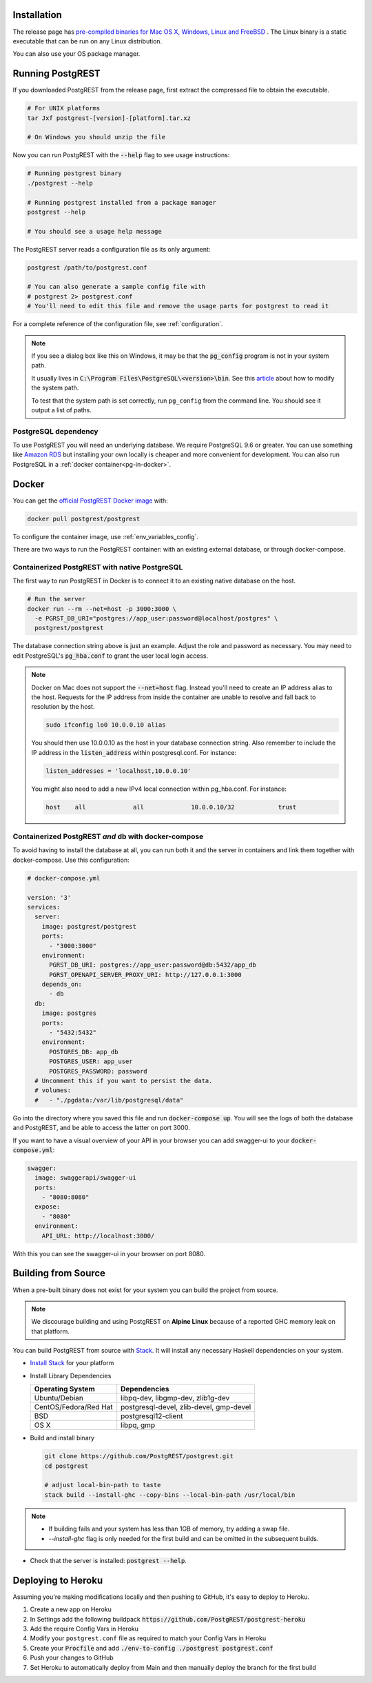 .. _install:

Installation
============

The release page has `pre-compiled binaries for Mac OS X, Windows, Linux and FreeBSD <https://github.com/PostgREST/postgrest/releases/latest>`_ .
The Linux binary is a static executable that can be run on any Linux distribution.

You can also use your OS package manager.

.. tabs::

  .. group-tab:: Mac OSX

    You can install PostgREST from the `Homebrew official repo <https://formulae.brew.sh/formula/postgrest>`_.

    .. code:: bash

      brew install postgrest

  .. group-tab:: FreeBSD

    You can install PostgREST from the `official ports <https://www.freshports.org/www/hs-postgrest>`_.

    .. code:: bash

      pkg install hs-postgrest

  .. group-tab:: Linux

    .. tabs::

      .. tab:: Arch Linux

        You can install PostgREST from the `community repo <https://archlinux.org/packages/community/x86_64/postgrest>`_.

        .. code:: bash

          pacman -S postgrest

      .. tab:: Nix

        You can install PostgREST from nixpkgs.

        .. code:: bash

          nix-env -i haskellPackages.postgrest

  .. group-tab:: Windows

    You can install PostgREST using `Chocolatey <https://community.chocolatey.org/packages/postgrest>`_ or `Scoop <https://scoop.sh>`_.

    .. code:: bash

      choco install postgrest
      scoop install postgrest

Running PostgREST
=================

If you downloaded PostgREST from the release page, first extract the compressed file to obtain the executable.

.. code-block:: bash

  # For UNIX platforms
  tar Jxf postgrest-[version]-[platform].tar.xz

  # On Windows you should unzip the file

Now you can run PostgREST with the :code:`--help` flag to see usage instructions:

.. code-block:: bash

  # Running postgrest binary
  ./postgrest --help

  # Running postgrest installed from a package manager
  postgrest --help

  # You should see a usage help message

The PostgREST server reads a configuration file as its only argument:

.. code:: bash

  postgrest /path/to/postgrest.conf

  # You can also generate a sample config file with
  # postgrest 2> postgrest.conf
  # You'll need to edit this file and remove the usage parts for postgrest to read it

For a complete reference of the configuration file, see :ref:`configuration`.

.. note::

  If you see a dialog box like this on Windows, it may be that the :code:`pg_config` program is not in your system path.

  .. image:: _static/win-err-dialog.png

  It usually lives in :code:`C:\Program Files\PostgreSQL\<version>\bin`. See this `article <https://www.howtogeek.com/118594/how-to-edit-your-system-path-for-easy-command-line-access/>`_ about how to modify the system path.

  To test that the system path is set correctly, run ``pg_config`` from the command line. You should see it output a list of paths.

.. _pg-dependency:

PostgreSQL dependency
---------------------

To use PostgREST you will need an underlying database. We require PostgreSQL 9.6 or greater. You can use something like `Amazon RDS <https://aws.amazon.com/rds/>`_ but installing your own locally is cheaper and more convenient for development. You can also run PostgreSQL in a :ref:`docker container<pg-in-docker>`.

Docker
======

You can get the `official PostgREST Docker image <https://hub.docker.com/r/postgrest/postgrest>`_ with:

.. code-block:: bash

  docker pull postgrest/postgrest

To configure the container image, use :ref:`env_variables_config`.

There are two ways to run the PostgREST container: with an existing external database, or through docker-compose.

Containerized PostgREST with native PostgreSQL
----------------------------------------------

The first way to run PostgREST in Docker is to connect it to an existing native database on the host.

.. code-block:: bash

  # Run the server
  docker run --rm --net=host -p 3000:3000 \
    -e PGRST_DB_URI="postgres://app_user:password@localhost/postgres" \
    postgrest/postgrest

The database connection string above is just an example. Adjust the role and password as necessary. You may need to edit PostgreSQL's :code:`pg_hba.conf` to grant the user local login access.

.. note::

  Docker on Mac does not support the :code:`--net=host` flag. Instead you'll need to create an IP address alias to the host. Requests for the IP address from inside the container are unable to resolve and fall back to resolution by the host.

  .. code-block:: bash

    sudo ifconfig lo0 10.0.0.10 alias

  You should then use 10.0.0.10 as the host in your database connection string. Also remember to include the IP address in the :code:`listen_address` within postgresql.conf. For instance:

  .. code-block:: bash

    listen_addresses = 'localhost,10.0.0.10'

  You might also need to add a new IPv4 local connection within pg_hba.conf. For instance:

  .. code-block:: bash

    host    all             all             10.0.0.10/32            trust

.. _pg-in-docker:

Containerized PostgREST *and* db with docker-compose
----------------------------------------------------

To avoid having to install the database at all, you can run both it and the server in containers and link them together with docker-compose. Use this configuration:

.. code-block:: yaml

  # docker-compose.yml

  version: '3'
  services:
    server:
      image: postgrest/postgrest
      ports:
        - "3000:3000"
      environment:
        PGRST_DB_URI: postgres://app_user:password@db:5432/app_db
        PGRST_OPENAPI_SERVER_PROXY_URI: http://127.0.0.1:3000
      depends_on:
        - db
    db:
      image: postgres
      ports:
        - "5432:5432"
      environment:
        POSTGRES_DB: app_db
        POSTGRES_USER: app_user
        POSTGRES_PASSWORD: password
    # Uncomment this if you want to persist the data.
    # volumes:
    #   - "./pgdata:/var/lib/postgresql/data"

Go into the directory where you saved this file and run :code:`docker-compose up`. You will see the logs of both the database and PostgREST, and be able to access the latter on port 3000.

If you want to have a visual overview of your API in your browser you can add swagger-ui to your :code:`docker-compose.yml`:

.. code-block:: yaml

  swagger:
    image: swaggerapi/swagger-ui
    ports:
      - "8080:8080"
    expose:
      - "8080"
    environment:
      API_URL: http://localhost:3000/

With this you can see the swagger-ui in your browser on port 8080.

.. _build_source:

Building from Source
====================

When a pre-built binary does not exist for your system you can build the project from source.

.. note::

  We discourage building and using PostgREST on **Alpine Linux** because of a reported GHC memory leak on that platform.

You can build PostgREST from source with `Stack <https://github.com/commercialhaskell/stack>`_. It will install any necessary Haskell dependencies on your system.

* `Install Stack <https://docs.haskellstack.org/en/stable/README/#how-to-install>`_ for your platform
* Install Library Dependencies

  =====================  =======================================
  Operating System       Dependencies
  =====================  =======================================
  Ubuntu/Debian          libpq-dev, libgmp-dev, zlib1g-dev
  CentOS/Fedora/Red Hat  postgresql-devel, zlib-devel, gmp-devel
  BSD                    postgresql12-client
  OS X                   libpq, gmp
  =====================  =======================================

* Build and install binary

  .. code-block:: bash

    git clone https://github.com/PostgREST/postgrest.git
    cd postgrest

    # adjust local-bin-path to taste
    stack build --install-ghc --copy-bins --local-bin-path /usr/local/bin

.. note::

   - If building fails and your system has less than 1GB of memory, try adding a swap file.
   - `--install-ghc` flag is only needed for the first build and can be omitted in the subsequent builds.

* Check that the server is installed: :code:`postgrest --help`.

Deploying to Heroku
===================

Assuming you're making modifications locally and then pushing to GitHub, it's easy to deploy to Heroku.

1. Create a new app on Heroku
2. In Settings add the following buildpack :code:`https://github.com/PostgREST/postgrest-heroku`
3. Add the require Config Vars in Heroku
4. Modify your ``postgrest.conf`` file as required to match your Config Vars in Heroku
5. Create your :code:`Procfile` and add :code:`./env-to-config ./postgrest postgrest.conf`
6. Push your changes to GitHub
7. Set Heroku to automatically deploy from Main and then manually deploy the branch for the first build

